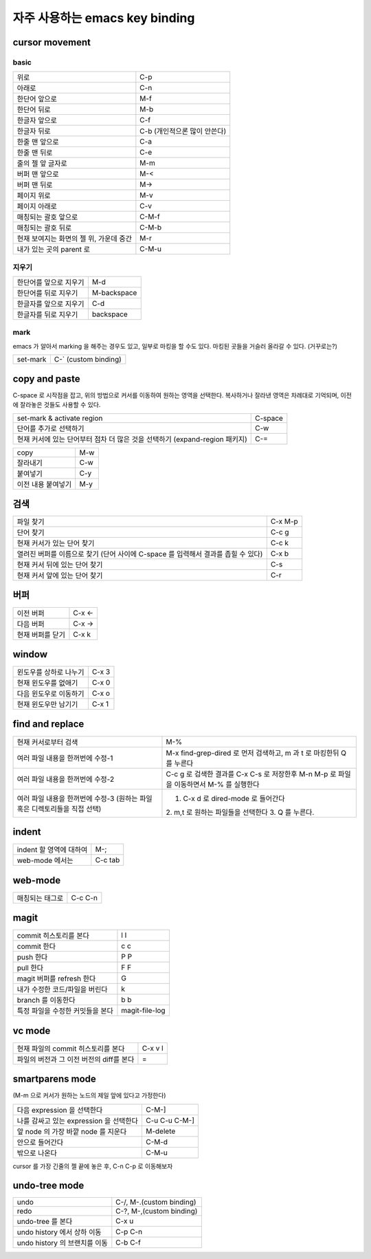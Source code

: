 ================================
자주  사용하는 emacs key binding
================================


cursor movement
===============

basic
-----
+----------------------------------------+----------------------------------------+
|위로                                    |C-p                                     |
+----------------------------------------+----------------------------------------+
|아래로                                  |C-n                                     |
+----------------------------------------+----------------------------------------+
|한단어 앞으로                           |M-f                                     |
+----------------------------------------+----------------------------------------+
|한단어 뒤로                             |M-b                                     |
+----------------------------------------+----------------------------------------+
|한글자 앞으로                           |C-f                                     |
+----------------------------------------+----------------------------------------+
|한글자 뒤로                             |C-b (개인적으론 많이 안쓴다)            |
+----------------------------------------+----------------------------------------+
|한줄 맨 앞으로                          |C-a                                     |
+----------------------------------------+----------------------------------------+
|한줄 맨 뒤로                            |C-e                                     |
+----------------------------------------+----------------------------------------+
|줄의 젤 앞 글자로                       |M-m                                     |
+----------------------------------------+----------------------------------------+
|버퍼 맨 앞으로                          |M-<                                     |
+----------------------------------------+----------------------------------------+
|버퍼 맨 뒤로                            |M->                                     |
+----------------------------------------+----------------------------------------+
|페이지 위로                             |M-v                                     |
+----------------------------------------+----------------------------------------+
|페이지 아래로                           |C-v                                     |
+----------------------------------------+----------------------------------------+
|매칭되는 괄호 앞으로                    |C-M-f                                   |
+----------------------------------------+----------------------------------------+
|매칭되는 괄호 뒤로                      |C-M-b                                   |
+----------------------------------------+----------------------------------------+
|현재 보여지는 화면의 젤 위, 가운데 중간 |M-r                                     |
+----------------------------------------+----------------------------------------+
|내가 있는 곳의 parent 로                |C-M-u                                   |
+----------------------------------------+----------------------------------------+


지우기
------
+----------------------------------------+----------------------------------------+
|한단어를 앞으로 지우기                  |M-d                                     |
+----------------------------------------+----------------------------------------+
|한단어를 뒤로 지우기                    |M-backspace                             |
+----------------------------------------+----------------------------------------+
|한글자를 앞으로 지우기                  |C-d                                     |
+----------------------------------------+----------------------------------------+
|한글자를 뒤로 지우기                    |backspace                               |
+----------------------------------------+----------------------------------------+


mark
----

emacs 가 알아서 marking 을 해주는 경우도 있고, 일부로 마킹을 할 수도 있다.
마킹된 곳들을 거슬러 올라갈 수 있다. (거꾸로는?)

+----------------------------------------+----------------------------------------+
|set-mark                                |C-` (custom binding)                    |
+----------------------------------------+----------------------------------------+



copy and paste
==============

C-space 로 시작점을 잡고, 위의 방법으로 커서를 이동하여 원하는 영역을 선택한다.
복사하거나 잘라낸 영역은 차례대로 기억되며, 이전에 잘라놓은 것들도 사용할 수 있다.

+----------------------------------------+----------------------------------------+
|set-mark & activate region              |C-space                                 |
+----------------------------------------+----------------------------------------+
|단어를 추가로 선택하기                  |C-w                                     |
+----------------------------------------+----------------------------------------+
|현재 커서에 있는 단어부터 점차 더 많은  |C-=                                     |
|것을 선택하기 (expand-region 패키지)    |                                        |
+----------------------------------------+----------------------------------------+

+----------------------------------------+----------------------------------------+
|copy                                    |M-w                                     |
+----------------------------------------+----------------------------------------+
|잘라내기                                |C-w                                     |
+----------------------------------------+----------------------------------------+
|붙여넣기                                |C-y                                     |
+----------------------------------------+----------------------------------------+
|이전 내용 붙여넣기                      |M-y                                     |
+----------------------------------------+----------------------------------------+


검색
====

+----------------------------------------+----------------------------------------+
|파일 찾기                               |C-x M-p                                 |
+----------------------------------------+----------------------------------------+
|단어 찾기                               |C-c g                                   |
+----------------------------------------+----------------------------------------+
|현재 커서가 있는 단어 찾기              |C-c k                                   |
+----------------------------------------+----------------------------------------+
|열려진 버퍼를 이름으로 찾기 (단어 사이에|C-x b                                   |
|C-space 를 입력해서 결과를 좁힐 수 있다)|                                        |
+----------------------------------------+----------------------------------------+
|현재 커서 뒤에 있는 단어 찾기           |C-s                                     |
+----------------------------------------+----------------------------------------+
|현재 커서 앞에 있는 단어 찾기           |C-r                                     |
+----------------------------------------+----------------------------------------+


버퍼
====

+----------------------------------------+----------------------------------------+
|이전 버퍼                               |C-x <-                                  |
+----------------------------------------+----------------------------------------+
|다음 버퍼                               |C-x ->                                  |
+----------------------------------------+----------------------------------------+
|현재 버퍼를 닫기                        |C-x k                                   |
+----------------------------------------+----------------------------------------+

window
======

+----------------------------------------+----------------------------------------+
|윈도우를 상하로 나누기                  |C-x 3                                   |
+----------------------------------------+----------------------------------------+
|현재 윈도우를 없애기                    |C-x 0                                   |
+----------------------------------------+----------------------------------------+
|다음 윈도우로 이동하기                  |C-x o                                   |
+----------------------------------------+----------------------------------------+
|현재 윈도우만 남기기                    |C-x 1                                   |
+----------------------------------------+----------------------------------------+


find and replace
================

+----------------------------------------+----------------------------------------+
|현재 커서로부터 검색                    |M-%                                     |
+----------------------------------------+----------------------------------------+
|여러 파일 내용을 한꺼번에 수정-1        |M-x find-grep-dired 로 먼저 검색하고, m |
|                                        |과 t 로 마킹한뒤 Q 를 누른다            |
+----------------------------------------+----------------------------------------+
|여러 파일 내용을 한꺼번에 수정-2        |C-c g 로 검색한 결과를 C-x C-s 로       |
|                                        |저장한후 M-n M-p 로 파일을 이동하면서   |
|                                        |M-% 를 실행한다                         |
+----------------------------------------+----------------------------------------+
|여러 파일 내용을 한꺼번에 수정-3        |1. C-x d 로 dired-mode 로 들어간다      |
|(원하는                                 |2. m,t 로 원하는 파일들을 선택한다 3. Q |
|파일혹은 디렉토리들을 직접 선택)        |를 누른다.                              |
+----------------------------------------+----------------------------------------+


indent
======

+----------------------------------------+----------------------------------------+
|indent 할 영역에 대하여                 |M-;                                     |
+----------------------------------------+----------------------------------------+
|web-mode 에서는                         |C-c tab                                 |
+----------------------------------------+----------------------------------------+


web-mode
========

+----------------------------------------+----------------------------------------+
|매칭되는 태그로                         |C-c C-n                                 |
+----------------------------------------+----------------------------------------+


magit
=====

+----------------------------------------+----------------------------------------+
|commit 히스토리를 본다                  |l l                                     |
+----------------------------------------+----------------------------------------+
|commit 한다                             |c c                                     |
+----------------------------------------+----------------------------------------+
|push 한다                               |P P                                     |
+----------------------------------------+----------------------------------------+
|pull 한다                               |F F                                     |
+----------------------------------------+----------------------------------------+
|magit 버퍼를 refresh 한다               |G                                       |
+----------------------------------------+----------------------------------------+
|내가 수정한 코드/파일을 버린다          |k                                       |
+----------------------------------------+----------------------------------------+
|branch 를 이동한다                      |b b                                     |
+----------------------------------------+----------------------------------------+
|특정 파일을 수정한 커밋들을 본다        |magit-file-log                          |
+----------------------------------------+----------------------------------------+


vc mode
=======

+----------------------------------------+----------------------------------------+
|현재 파일의 commit 히스토리를 본다      |C-x v l                                 |
+----------------------------------------+----------------------------------------+
|파일의 버전과 그 이전 버전의 diff를 본다|=                                       |
+----------------------------------------+----------------------------------------+


smartparens mode
================

(M-m 으로 커서가 원하는 노드의 제일 앞에 있다고 가정한다)

+----------------------------------------+----------------------------------------+
|다음 expression 을 선택한다             |C-M-]                                   |
+----------------------------------------+----------------------------------------+
|나를 감싸고 있는 expression 을 선택한다 |C-u C-u C-M-]                           |
+----------------------------------------+----------------------------------------+
|앞 node 의 가장 바깥 node 를 지운다     |M-delete                                |
+----------------------------------------+----------------------------------------+
|안으로 들어간다                         |C-M-d                                   |
+----------------------------------------+----------------------------------------+
|밖으로 나온다                           |C-M-u                                   |
+----------------------------------------+----------------------------------------+


cursor 를 가장 긴줄의 젤 끝에 놓은 후, C-n C-p 로 이동해보자


undo-tree mode
==============

+----------------------------------------+----------------------------------------+
|undo                                    |C-/, M-.(custom binding)                |
+----------------------------------------+----------------------------------------+
|redo                                    |C-?, M-,(custom binding)                |
+----------------------------------------+----------------------------------------+
|undo-tree 를 본다                       |C-x u                                   |
+----------------------------------------+----------------------------------------+
|undo history 에서 상하 이동             |C-p C-n                                 |
+----------------------------------------+----------------------------------------+
|undo history 의 브랜치를 이동           |C-b C-f                                 |
+----------------------------------------+----------------------------------------+

